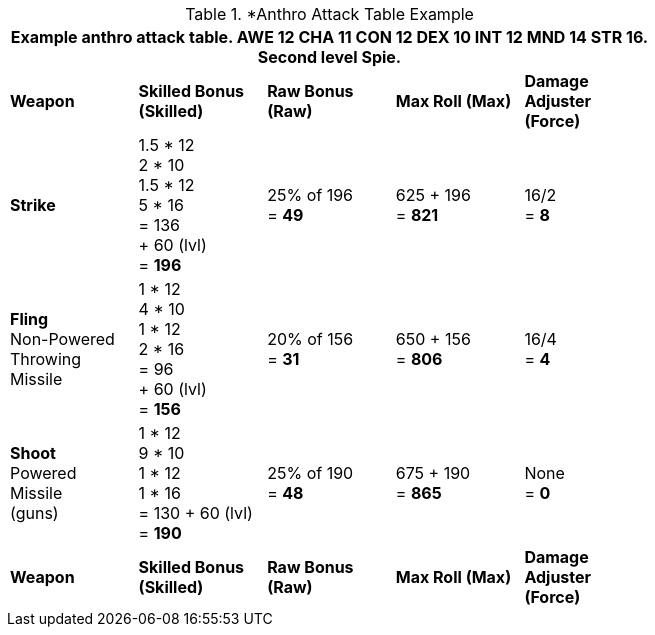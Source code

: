 // CH09 table attribute bonuses new for 6.0
.*Anthro Attack Table Example
[width="75%",cols="5*^",frame="all", stripes="even"]
|===
5+<|Example anthro attack table. AWE 12 CHA 11 CON 12 DEX 10 INT 12 MND 14 STR 16. Second level Spie.

s|Weapon
s|Skilled Bonus (Skilled)
s|Raw Bonus (Raw)
s|Max Roll (Max)
s|Damage Adjuster (Force)

|*Strike*
|1.5 * 12 +
2 * 10 +
1.5 * 12 +
5 * 16 +
= 136 +
+ 60 (lvl) +
= *196*
|25% of 196 +
= *49*
|625 + 196 +
= *821*
|16/2 +
= *8*

|*Fling* +
Non-Powered +
Throwing +
Missile
|1 * 12 +
4 * 10 +
1 * 12 +
2 * 16 +
= 96 +
+ 60 (lvl) +
= *156*

|20% of 156 +
= *31*
|650 + 156 +
= *806*
|16/4 +
= *4*

|*Shoot* +
Powered +
Missile +
(guns)

|1 * 12 +
9 * 10 +
1 * 12 +
1 * 16 +
= 130
+ 60 (lvl) +
= *190*

|25% of 190 +
= *48*

|675 + 190 +
= *865*
|None +
= *0*

s|Weapon
s|Skilled Bonus (Skilled)
s|Raw Bonus (Raw)
s|Max Roll (Max)
s|Damage Adjuster (Force)
|===
